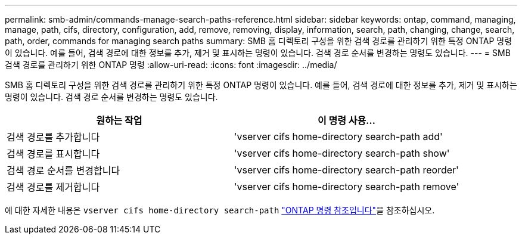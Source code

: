 ---
permalink: smb-admin/commands-manage-search-paths-reference.html 
sidebar: sidebar 
keywords: ontap, command, managing, manage, path, cifs, directory, configuration, add, remove, removing, display, information, search, path, changing, change, search, path, order, commands for managing search paths 
summary: SMB 홈 디렉토리 구성을 위한 검색 경로를 관리하기 위한 특정 ONTAP 명령이 있습니다. 예를 들어, 검색 경로에 대한 정보를 추가, 제거 및 표시하는 명령이 있습니다. 검색 경로 순서를 변경하는 명령도 있습니다. 
---
= SMB 검색 경로를 관리하기 위한 ONTAP 명령
:allow-uri-read: 
:icons: font
:imagesdir: ../media/


[role="lead"]
SMB 홈 디렉토리 구성을 위한 검색 경로를 관리하기 위한 특정 ONTAP 명령이 있습니다. 예를 들어, 검색 경로에 대한 정보를 추가, 제거 및 표시하는 명령이 있습니다. 검색 경로 순서를 변경하는 명령도 있습니다.

|===
| 원하는 작업 | 이 명령 사용... 


 a| 
검색 경로를 추가합니다
 a| 
'vserver cifs home-directory search-path add'



 a| 
검색 경로를 표시합니다
 a| 
'vserver cifs home-directory search-path show'



 a| 
검색 경로 순서를 변경합니다
 a| 
'vserver cifs home-directory search-path reorder'



 a| 
검색 경로를 제거합니다
 a| 
'vserver cifs home-directory search-path remove'

|===
에 대한 자세한 내용은 `vserver cifs home-directory search-path` link:https://docs.netapp.com/us-en/ontap-cli/search.html?q=vserver+cifs+home-directory+search-path["ONTAP 명령 참조입니다"^]을 참조하십시오.

